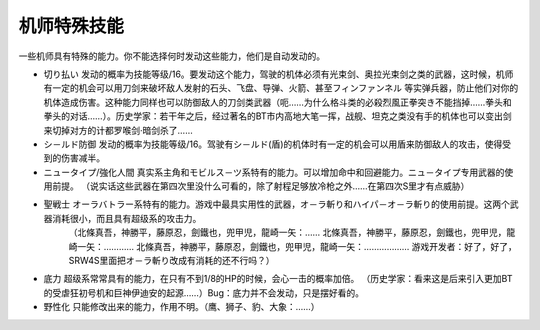 .. _srw4_pilot_specialty:

------------------
机师特殊技能
------------------

一些机师具有特殊的能力。你不能选择何时发动这些能力，他们是自动发动的。

* 切り払い	发动的概率为技能等级/16。要发动这个能力，驾驶的机体必须有光束剑、奥拉光束剑之类的武器，这时候，机师有一定的机会可以用刀剑来破坏敌人发射的石头、飞盘、导弹、火箭、甚至フィンファンネル 等实弹兵器，防止他们对你的机体造成伤害。这种能力同样也可以防御敌人的刀剑类武器（呃……为什么格斗类的必殺烈風正拳突き不能挡掉……拳头和拳头的对话……）。历史学家：若干年之后，经过著名的BT市内高地大笔一挥，战舰、坦克之类没有手的机体也可以变出剑来切掉对方的计都罗喉剑·暗剑杀了……

* シ－ルド防御	发动的概率为技能等级/16。驾驶有シ－ルド(盾)的机体时有一定的机会可以用盾来防御敌人的攻击，使得受到的伤害减半。
* ニュータイプ/強化人間	真实系主角和モビルス－ツ系特有的能力。可以增加命中和回避能力。ニュ－タイプ专用武器的使用前提。 （说实话这些武器在第四次里没什么可看的，除了射程足够放冷枪之外……在第四次S里才有点威胁）
* 聖戦士	オーラバトラー系特有的能力。游戏中最具实用性的武器，オ－ラ斬り和ハイパ－オ－ラ斬り的使用前提。这两个武器消耗很小，而且具有超级系的攻击力。
    （北條真吾，神勝平，藤原忍，劍鐵也，兜甲児，龍崎一矢：……
    北條真吾，神勝平，藤原忍，劍鐵也，兜甲児，龍崎一矢：…………
    北條真吾，神勝平，藤原忍，劍鐵也，兜甲児，龍崎一矢：………………
    游戏开发者：好了，好了，SRW4S里面把オ－ラ斬り改成有消耗的还不行吗？）
* 底力	超级系常常具有的能力，在只有不到1/8的HP的时候，会心一击的概率加倍。 （历史学家：看来这是后来引入更加BT的受虐狂初号机和巨神伊迪安的起源……）Bug：底力并不会发动，只是摆好看的。
* 野性化	只能修改出来的能力，作用不明。（鹰、狮子、豹、大象：……）